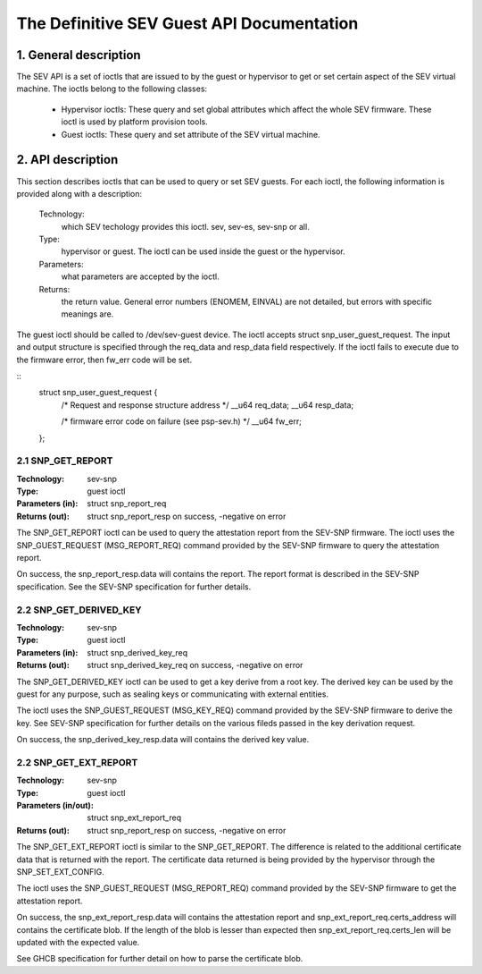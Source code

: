 .. SPDX-License-Identifier: GPL-2.0

===================================================================
The Definitive SEV Guest API Documentation
===================================================================

1. General description
======================

The SEV API is a set of ioctls that are issued to by the guest or
hypervisor to get or set certain aspect of the SEV virtual machine.
The ioctls belong to the following classes:

 - Hypervisor ioctls: These query and set global attributes which affect the
   whole SEV firmware.  These ioctl is used by platform provision tools.

 - Guest ioctls: These query and set attribute of the SEV virtual machine.

2. API description
==================

This section describes ioctls that can be used to query or set SEV guests.
For each ioctl, the following information is provided along with a
description:

  Technology:
      which SEV techology provides this ioctl. sev, sev-es, sev-snp or all.

  Type:
      hypervisor or guest. The ioctl can be used inside the guest or the
      hypervisor.

  Parameters:
      what parameters are accepted by the ioctl.

  Returns:
      the return value.  General error numbers (ENOMEM, EINVAL)
      are not detailed, but errors with specific meanings are.

The guest ioctl should be called to /dev/sev-guest device. The ioctl accepts
struct snp_user_guest_request. The input and output structure is specified
through the req_data and resp_data field respectively. If the ioctl fails
to execute due to the firmware error, then fw_err code will be set.

::
        struct snp_user_guest_request {
                /* Request and response structure address */
                __u64 req_data;
                __u64 resp_data;

                /* firmware error code on failure (see psp-sev.h) */
                __u64 fw_err;
        };

2.1 SNP_GET_REPORT
------------------

:Technology: sev-snp
:Type: guest ioctl
:Parameters (in): struct snp_report_req
:Returns (out): struct snp_report_resp on success, -negative on error

The SNP_GET_REPORT ioctl can be used to query the attestation report from the
SEV-SNP firmware. The ioctl uses the SNP_GUEST_REQUEST (MSG_REPORT_REQ) command
provided by the SEV-SNP firmware to query the attestation report.

On success, the snp_report_resp.data will contains the report. The report
format is described in the SEV-SNP specification. See the SEV-SNP specification
for further details.

2.2 SNP_GET_DERIVED_KEY
-----------------------
:Technology: sev-snp
:Type: guest ioctl
:Parameters (in): struct snp_derived_key_req
:Returns (out): struct snp_derived_key_req on success, -negative on error

The SNP_GET_DERIVED_KEY ioctl can be used to get a key derive from a root key.
The derived key can be used by the guest for any purpose, such as sealing keys
or communicating with external entities.

The ioctl uses the SNP_GUEST_REQUEST (MSG_KEY_REQ) command provided by the
SEV-SNP firmware to derive the key. See SEV-SNP specification for further details
on the various fileds passed in the key derivation request.

On success, the snp_derived_key_resp.data will contains the derived key
value.

2.2 SNP_GET_EXT_REPORT
----------------------
:Technology: sev-snp
:Type: guest ioctl
:Parameters (in/out): struct snp_ext_report_req
:Returns (out): struct snp_report_resp on success, -negative on error

The SNP_GET_EXT_REPORT ioctl is similar to the SNP_GET_REPORT. The difference is
related to the additional certificate data that is returned with the report.
The certificate data returned is being provided by the hypervisor through the
SNP_SET_EXT_CONFIG.

The ioctl uses the SNP_GUEST_REQUEST (MSG_REPORT_REQ) command provided by the SEV-SNP
firmware to get the attestation report.

On success, the snp_ext_report_resp.data will contains the attestation report
and snp_ext_report_req.certs_address will contains the certificate blob. If the
length of the blob is lesser than expected then snp_ext_report_req.certs_len will
be updated with the expected value.

See GHCB specification for further detail on how to parse the certificate blob.
